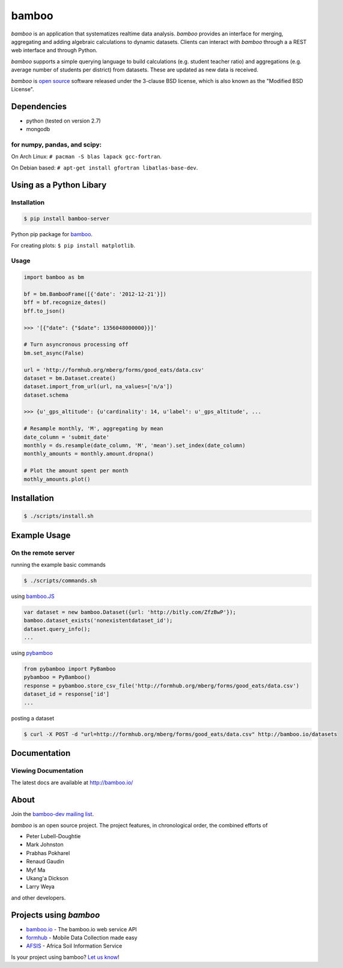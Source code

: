 bamboo
======

.. image:: https://secure.travis-ci.org/modilabs/bamboo.png?branch=master
    :target: http://travis-ci.org/modilabs/bamboo

*bamboo* is an application that systematizes realtime data analysis. *bamboo*
provides an interface for merging, aggregating and adding algebraic
calculations to dynamic datasets.  Clients can interact with *bamboo* through a
a REST web interface and through Python.

*bamboo* supports a simple querying language to build calculations
(e.g. student teacher ratio) and aggregations (e.g. average number of students
per district) from datasets. These are updated as new data is received.

.. image:: https://farm4.staticflickr.com/3363/3419345800_2c6c4133d3_z.jpg?zz=1

*bamboo* is `open source <https://github.com/modilabs/bamboo>`_ software released
under the 3-clause BSD license, which is also known as the "Modified BSD
License".

Dependencies
------------

* python (tested on version 2.7)
* mongodb

for numpy, pandas, and scipy:
^^^^^^^^^^^^^^^^^^^^^^^^^^^^^

On Arch Linux: ``# pacman -S blas lapack gcc-fortran``.

On Debian based: ``# apt-get install gfortran libatlas-base-dev``.

Using as a Python Libary
------------------------

Installation
^^^^^^^^^^^^

.. code-block:: sh

    $ pip install bamboo-server

Python pip package for `bamboo <http://pypi.python.org/pypi/bamboo-server>`_.

For creating plots: ``$ pip install matplotlib``.

Usage
^^^^^

.. code-block:: python

    import bamboo as bm

    bf = bm.BambooFrame([{'date': '2012-12-21'}])
    bff = bf.recognize_dates()
    bff.to_json()

    >>> '[{"date": {"$date": 1356048000000}}]'

    # Turn asyncronous processing off
    bm.set_async(False)

    url = 'http://formhub.org/mberg/forms/good_eats/data.csv'
    dataset = bm.Dataset.create()
    dataset.import_from_url(url, na_values=['n/a'])
    dataset.schema

    >>> {u'_gps_altitude': {u'cardinality': 14, u'label': u'_gps_altitude', ...

    # Resample monthly, 'M', aggregating by mean
    date_column = 'submit_date'
    monthly = ds.resample(date_column, 'M', 'mean').set_index(date_column)
    monthly_amounts = monthly.amount.dropna()

    # Plot the amount spent per month
    mothly_amounts.plot()

.. image:: https://raw.github.com/modilabs/bamboo/master/docs/images/amount.png

Installation
------------

.. code-block:: sh

    $ ./scripts/install.sh

Example Usage
-------------

On the remote server
^^^^^^^^^^^^^^^^^^^^

running the example basic commands

.. code-block:: sh

    $ ./scripts/commands.sh

using `bamboo.JS <http://modilabs.github.com/bamboo_js/>`_

.. code-block:: javascript

    var dataset = new bamboo.Dataset({url: 'http://bitly.com/ZfzBwP'});
    bamboo.dataset_exists('nonexistentdataset_id');
    dataset.query_info();
    ...


using `pybamboo <https://github.com/modilabs/pybamboo>`_

.. code-block:: python

    from pybamboo import PyBamboo
    pybamboo = PyBamboo()
    response = pybamboo.store_csv_file('http://formhub.org/mberg/forms/good_eats/data.csv')
    dataset_id = response['id']
    ...

posting a dataset

.. code-block:: sh

    $ curl -X POST -d "url=http://formhub.org/mberg/forms/good_eats/data.csv" http://bamboo.io/datasets

Documentation
-------------

Viewing Documentation
^^^^^^^^^^^^^^^^^^^^^

The latest docs are available at http://bamboo.io/
      
About
-----

Join the `bamboo-dev mailing list <https://groups.google.com/forum/#!forum/bamboo-dev>`_.

*bamboo* is an open source project. The project features, in chronological order,
the combined efforts of

* Peter Lubell-Doughtie
* Mark Johnston
* Prabhas Pokharel
* Renaud Gaudin
* Myf Ma
* Ukang'a Dickson
* Larry Weya

and other developers.

Projects using *bamboo*
-----------------------

* `bamboo.io <http://bamboo.io>`_ - The bamboo.io web service API
* `formhub <https://formhub.org>`_ - Mobile Data Collection made easy
* `AFSIS <http://www.africasoils.net/>`_ - Africa Soil Information Service

Is your project using bamboo? `Let us know <https://groups.google.com/forum/#!forum/bamboo-dev>`_!
